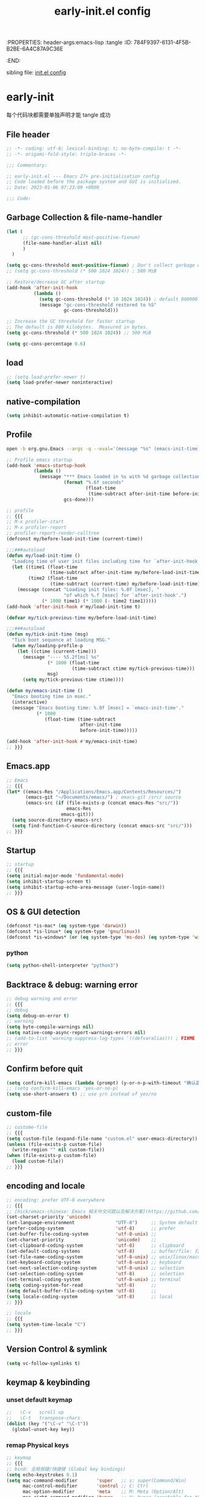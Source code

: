 # -*- mode: org; coding: utf-8; -*-
:PROPERTIES: header-args:emacs-lisp :tangle
:ID:       784F9397-6131-4F5B-B2BE-6A4C87A9C36E
:END:
#+title: early-init.el config
#+auto_tangle: t

sibling file: [[file:init.org][init.el config]]

* early-init

每个代码块都需要单独声明才能 tangle 成功

** File header

#+begin_src emacs-lisp :tangle yes
;; -*- coding: utf-8; lexical-binding: t; no-byte-compile: t -*-
;; -*- origami-fold-style: triple-braces -*-

;;; Commentary:

;; early-init.el --- Emacs 27+ pre-initialisation config
;; Code loaded before the package system and GUI is initialized.
;; Date: 2023-01-06 07:23:09 +0800

;;; Code:
#+end_src

** Garbage Collection & file-name-handler


#+begin_src emacs-lisp :tangle yes
(let (
      ;; (gc-cons-threshold most-positive-fixnum)
      (file-name-handler-alist nil)
      )
  )
#+end_src


#+begin_src emacs-lisp :tangle yes
(setq gc-cons-threshold most-positive-fixnum) ; Don't collect garbage when init
;; (setq gc-cons-threshold (* 500 1024 1024)) ; 500 MiB

;; Restore/decrease GC after startup
(add-hook 'after-init-hook
          (lambda ()
            (setq gc-cons-threshold (* 10 1024 1024)) ; default 800000
            (message "gc-cons-threshold restored to %S"
                     gc-cons-threshold)))
#+end_src


#+begin_src emacs-lisp :tangle no
;; Increase the GC threshold for faster startup
;; The default is 800 kilobytes.  Measured in bytes.
(setq gc-cons-threshold (* 500 1024 1024)) ;; 500 MiB
#+end_src


#+begin_src emacs-lisp :tangle no
(setq gc-cons-percentage 0.6)
#+end_src

** load

#+begin_src emacs-lisp :tangle yes
;; (setq load-prefer-newer t)
(setq load-prefer-newer noninteractive)
#+end_src

** native-compilation

#+begin_src emacs-lisp :tangle yes
(setq inhibit-automatic-native-compilation t)
#+end_src

** Profile

#+begin_src sh :tangle no
open -b org.gnu.Emacs --args -q --eval='(message "%s" (emacs-init-time))'
#+end_src

#+begin_src emacs-lisp :tangle yes
;; Profile emacs startup
(add-hook 'emacs-startup-hook
          (lambda ()
            (message "*** Emacs loaded in %s with %d garbage collections."
                     (format "%.6f seconds"
                             (float-time
                              (time-subtract after-init-time before-init-time)))
                     gcs-done)))
#+end_src

#+begin_src emacs-lisp :tangle no
;; profile
;; {{{
;; M-x profiler-start
;; M-x profiler-report
;; profiler-report-render-calltree
(defconst my/before-load-init-time (current-time))

;;;###autoload
(defun my/load-init-time ()
  "Loading time of user init files including time for `after-init-hook'."
  (let ((time1 (float-time
                (time-subtract after-init-time my/before-load-init-time)))
        (time2 (float-time
                (time-subtract (current-time) my/before-load-init-time))))
    (message (concat "Loading init files: %.0f [msec], "
                     "of which %.f [msec] for `after-init-hook'.")
             (* 1000 time1) (* 1000 (- time2 time1)))))
(add-hook 'after-init-hook #'my/load-init-time t)

(defvar my/tick-previous-time my/before-load-init-time)

;;;###autoload
(defun my/tick-init-time (msg)
  "Tick boot sequence at loading MSG."
  (when my/loading-profile-p
    (let ((ctime (current-time)))
      (message "---- %5.2f[ms] %s"
               (* 1000 (float-time
                        (time-subtract ctime my/tick-previous-time)))
               msg)
      (setq my/tick-previous-time ctime))))

(defun my/emacs-init-time ()
  "Emacs booting time in msec."
  (interactive)
  (message "Emacs booting time: %.0f [msec] = `emacs-init-time'."
           (* 1000
              (float-time (time-subtract
                           after-init-time
                           before-init-time)))))

(add-hook 'after-init-hook #'my/emacs-init-time)
;; }}}
#+end_src

** Emacs.app

#+begin_src emacs-lisp
;; Emacs
;; {{{
(let* ((emacs-Res "/Applications/Emacs.app/Contents/Resources/")
       (emacs-git "~/Documents/emacs/") ; emacs-git /src/ source
       (emacs-src (if (file-exists-p (concat emacs-Res "src/"))
                      emacs-Res
                    emacs-git)))
  (setq source-directory emacs-src)
  (setq find-function-C-source-directory (concat emacs-src "src/")))
;; }}}
#+end_src

** Startup

#+begin_src emacs-lisp :tangle yes
;; startup
;; {{{
(setq initial-major-mode 'fundamental-mode)
(setq inhibit-startup-screen t)
(setq inhibit-startup-echo-area-message (user-login-name))
;; }}}
#+end_src

** OS & GUI detection

#+begin_src emacs-lisp :tangle no
(defconst *is-mac* (eq system-type 'darwin))
(defconst *is-linux* (eq system-type 'gnu/linux))
(defconst *is-windows* (or (eq system-type 'ms-dos) (eq system-type 'windows-nt)))
#+end_src

*** python

#+begin_src emacs-lisp :tangle yes
(setq python-shell-interpreter "python3")
#+end_src

** Backtrace & debug: warning error

#+begin_src emacs-lisp :tangle yes
;; debug warning and error
;; {{{
;; debug
(setq debug-on-error t)
;; warning
(setq byte-compile-warnings nil)
(setq native-comp-async-report-warnings-errors nil)
;; (add-to-list 'warning-suppress-log-types '((defvaralias))) ; FIXME
;; error
;; }}}
#+end_src

** Confirm before quit

#+begin_src emacs-lisp :tangle yes
(setq confirm-kill-emacs (lambda (prompt) (y-or-n-p-with-timeout "确认退出？" 10 "y")))
;; (setq confirm-kill-emacs 'yes-or-no-p)
(setq use-short-answers t) ;; use y/n instead of yes/no
#+end_src

** custom-file

#+begin_src emacs-lisp :tangle yes
;; custome-file
;; {{{
(setq custom-file (expand-file-name "custom.el" user-emacs-directory))
(unless (file-exists-p custom-file)
  (write-region "" nil custom-file))
(when (file-exists-p custom-file)
  (load custom-file))
;; }}}
#+end_src


** encoding and locale

#+begin_src emacs-lisp :tangle yes
;; encoding: prefer UTF-8 everywhere
;; {{{
;; [hick/emacs-chinese: Emacs 相关中文问题以及解决方案](https://github.com/hick/emacs-chinese)
(set-charset-priority 'unicode)
(set-language-environment               "UTF-8")     ;; System default coding
(prefer-coding-system                   'utf-8)      ;; prefer
(set-buffer-file-coding-system          'utf-8-unix) ;;
(set-charset-priority                   'unicode)    ;;
(set-clipboard-coding-system            'utf-8)      ;; clipboard
(set-default-coding-systems             'utf-8)      ;; buffer/file: 打开文件时的默认编码
(set-file-name-coding-system            'utf-8-unix) ;; unix/linux/macos
(set-keyboard-coding-system             'utf-8-unix) ;; keyboard
(set-next-selection-coding-system       'utf-8-unix) ;; selection
(set-selection-coding-system            'utf-8)      ;; selection
(set-terminal-coding-system             'utf-8-unix) ;; terminal
(setq coding-system-for-read            'utf-8)      ;;
(setq default-buffer-file-coding-system 'utf-8)      ;;
(setq locale-coding-system              'utf-8)      ;; local
;; }}}

;; locale
;; {{{
(setq system-time-locale "C")
;; }}}
#+end_src

** Version Control & symlink

#+begin_src emacs-lisp :tangle yes
(setq vc-follow-symlinks t)
#+end_src


** keymap & keybinding

*** unset default keymap

#+begin_src emacs-lisp :tangle no
;;   \C-v   scroll up
;;   \C-t   transpose-chars
(dolist (key '("\C-v" "\C-t"))
  (global-unset-key key))
#+end_src

*** remap Physical keys

#+begin_src emacs-lisp :tangle yes
;; keymap
;; {{{
;; bind: 全局按键/快捷键 (Global key bindings)
(setq echo-keystrokes 0.1)
(setq mac-command-modifier       'super   ;; s: super(Command/Win)
      mac-control-modifier       'control ;; C: Ctrl
      mac-option-modifier        'meta    ;; M: Meta (Option/Alt)
      mac-right-command-modifier 'hyper   ;; H: hyper (reachable for thumb)
      mac-right-option-modifier  'none    ;; Leave Option to macOS
      mac-right-control-modifier 'control ;; C: Ctrl
      ;; mac-function-modifier            ;; Function Key
      ;;                                  ;; A: Alt (redundant and not used)
      ;;                                  ;; H: Hyper
      ;;                                  ;; S: Shift
      )

;; }}}
#+end_src

*** basic keybinding

| Emacs 命令              | Emacs 键  | 重映射       | 物理按键             | 备注 |
|-------------------------+----------+--------------+----------------------+------|
| mark-whole-buffer       |          | s-a          | Command+A            | 全选 |
| kill-ring-save          | M-w      | s-c          | Command+C            | 复制 |
| save-buffers-kill-emacs |          | s-q          | Command+Q            | 退出 |
| yank                    | C-y      | s-v          | Command+V            | 粘贴 |
| delete-frame            |          | s-w          | Command+W            |      |
| save-buffer             | C-x C-s  | s-s          | Command+S            | 保存 |
| kill-region             | C-w      | s-x          | Command+X            | 剪切 |
| undo                    | C-_      | s-z          | Command+Z            | 撤销 |
| undo-redo               | C-M-_    | s-Z          | Command+Shift+Z      | 重做 |
| toggle-frame-maximized  |          | S-s-<return> | Command+Shift+Return |      |
| toggle-frame-fullscreen |          | C-s-f        | Command+Ctrl+F       | 全屏 |
| restart-emacs           |          | H-q          | (Right)Command+Q     | 重启 |


#+begin_src emacs-lisp :tangle yes
;; basic keybinding
;; {{{
(keymap-global-set "s-a" #'mark-whole-buffer)
(keymap-global-set "s-c" #'kill-ring-save)          ;; M-w     copy       复制
;; clipboard-kill-ring-save
(keymap-global-set "s-q" #'save-buffers-kill-emacs) ;;         copy       复制
(keymap-global-set "s-v" #'yank)                    ;; C-y     paste/yank 粘贴
(keymap-global-set "s-w" #'delete-frame)            ;;
(keymap-global-set "s-s" #'save-buffer)             ;; C-x C-s save       保存
(keymap-global-set "s-x" #'kill-region)             ;; C-w     cut        剪切
;; clipboard-kill-region
(keymap-global-set "s-z" #'undo)                    ;; C-_     undo       撤销
(keymap-global-set "s-Z" #'undo-redo)               ;; C-M-_   undo-redo  重做
;;
(keymap-global-set     "S-s-<return>" #'toggle-frame-maximized)
(keymap-global-set     "C-s-f"        #'toggle-frame-fullscreen) ;; macOS
;;
(keymap-global-set "C-<backspace>" '(lambda ()
                                        (interactive)
                                        (kill-line 0)
                                        (indent-according-to-mode)))
;;
(keymap-set global-map "H-q"          #'restart-emacs)
(keymap-global-set     "H-x"          #'execute-extended-command)
;; }}}
#+end_src

*** repeat-mode

#+begin_src emacs-lisp
;; key
;; {{{

;; repeat-mode
(setq repeat-mode t)
(defvar org-mode-navigation-repeat-map
  "Keymap to repeat `org-mode' navigation key sequences.  Used in `repeat-mode'."
  ;; org-mode C-c C-n 或 C-p 或 C-f 或 C-b 或 C-i 或 C-u
  (let ((map (make-sparse-keymap)))
    (define-key map (kbd "C-n") #'org-next-visible-heading)
    (define-key map (kbd "C-p") #'org-previous-visible-heading)
    (define-key map (kbd "C-f") #'org-forward-heading-same-level)
    (define-key map (kbd "C-b") #'org-backward-heading-same-level)
    (define-key map (kbd "C-u") #'org-up-heading)
    (define-key map (kbd "C-i") #'org-down-heading)
    (--each '(
              org-next-visible-heading
              org-previous-visible-heading
              org-forward-heading-same-level
              org-backward-heading-same-level
              org-up-heading org-down-heading)
      (put it 'repeat-map 'org-mode-navigation-repeat-map)
      )
    map)
  )
;; }}}
#+end_src

*** universal-argument

#+begin_src emacs-lisp :tangle yes
(keymap-global-set "H-a" #'universal-argument)
#+end_src

*** prefix-command

#+begin_src emacs-lisp :tangle no
(define-prefix-command 'hyper-c-map)
(keymap-global-set "H-c H-f" #'find-file)
#+end_src


** buffer and File

*** open file

#+begin_src emacs-lisp :tangle yes
;; 快速打开文件
;; {{{
(defun my/open-init-file () ;; Emacs init
  (interactive)
  (find-file-other-window user-init-file)
  (delete-other-windows)
  )

(keymap-global-set "C-c E" #'my/open-init-file)

(defun my/open-init-org () ;; Emacs init
  (interactive)
  (find-file-other-window
   (expand-file-name "init.org" (concat user-emacs-directory)))
  (delete-other-windows)
  )

(keymap-global-set "C-c H-e" #'my/open-init-org)
;; (defun open-goku-file()      ;; Emacs early-init
;;   (interactive)
;;   (find-file "~/.config/karabiner.edn")
;;   (find-file "~/.config/goku/karabiner.edn")
;; )

(defun my/find-shell-init-file ()
  "Edit the shell init file (bashrc/zshrc) in another window."
  (interactive)
  (let* ((shell (car (reverse (split-string (getenv "SHELL") "/"))))
         (shell-init-file
          (cond
           ((string-equal "zsh" shell)
            ".zshrc")
           ((string-equal "bash" shell)
            ".bashrc")
           (t
            (error "Unknown shell")))))
    (find-file-other-window
     (expand-file-name shell-init-file (getenv "HOME"))))
  (delete-other-windows)
  )
;; }}}
#+end_src


** UI

#+begin_src emacs-lisp :tangle no
;; https://emacs-china.org/t/emacs/22375/2
(push '(menu-bar-lines . 0) default-frame-alist) ; 菜单栏
(push '(vertical-scroll-bars) default-frame-alist) ; 滚动条
(push '(tool-bar-lines . 0) default-frame-alist) ; (tool-bar-mode -1) ; 工具栏
(push '(scroll-bar-mode . nil) default-frame-alist)
(push '(menu-bar-mode . nil) default-frame-alist)
#+end_src

#+begin_src emacs-lisp :tangle yes
;; UI
;; {{{
;; (push '(fullscreen . maximized) default-frame-alist)
(setq default-frame-alist
      '(
	(height . 46)
        (width . 97)
        (left . 700)
        (top . 20)
        (alpha . (95 .80))
        (vertical-scroll-bars . nil)
        ;; (horizontal-scroll-bars . nil)
        (tool-bar-lines . 0)
        ))
(push '(tool-bar-mode . nil) default-frame-alist)
(setq inhibit-splash-screen t)        ;; 禁用欢迎界面
(set-fringe-mode 10)        ;;
(global-visual-line-mode 1) ;;
(setq visible-bell t)       ;; 关闭提示声音
(context-menu-mode 1)       ;; 鼠标右键菜单
(setq context-menu-functions
      '(context-menu-ffap
        occur-context-menu
        context-menu-region
        context-menu-undo
        context-menu-minor
        context-menu-local
        ))
(setq use-dialog-box nil)   ;; 鼠标点击不触发弹窗
;; }}}
#+end_src


** user name & email

#+begin_src emacs-lisp :tangle yes
;; user name & email
;; {{{
(setq user-full-name "suliveevil")
(setq user-mail-address "suliveevil@qq.com")
;; user-domain          ""
;; user-organisation    ""
;; user-gpg-encrypt-key ""
;; }}}
#+end_src

** package & package mirror

#+begin_src emacs-lisp :tangle yes
;; package: package-enable-at-startup is before init but after early-init
;; {{{
(setq package-enable-at-startup nil) ;; don't enable at startup, pair with (package-initialize)
;; }}}

;; package
;; {{{
(setq package-archives
      '(
        ("elpa"                . "https://elpa.gnu.org/packages/")
        ("melpa"               . "http://melpa.org/packages/")
        ;; ("elpa-devel"          . "https://elpa.gnu.org/devel/")
        ;; ("jcs-elpa"            . "https://jcs-emacs.github.io/jcs-elpa/packages/")
        ;; ("gnu"                 . "http://elpa.gnu.org/packages/")
        ;; ("gnu-devel"           . "https://elpa.gnu.org/devel/")
        ;; ("gnu-tsinghua"        . "http://mirrors.tuna.tsinghua.edu.cn/elpa/gnu/")
        ;; ("gnu-ustc"            . "http://mirrors.ustc.edu.cn/elpa/gnu/")
        ;; ("melpa-stable"        . "https://stable.melpa.org/packages/")
        ;; ("melpa-tsinghua"      . "http://mirrors.tuna.tsinghua.edu.cn/elpa/melpa/")
        ;; ("melpa-ustc"          . "http://mirrors.ustc.edu.cn/elpa/melpa/")
        ;; ("nongnu"              . "https://elpa.nongnu.org/nongnu/")
        ;; ("nongnu-devel"        . "https://elpa.nongnu.org/devel/")
        ;; ("nongnu-ustc"         . "http://mirrors.ustc.edu.cn/elpa/nongnu/")
        ))
;; (setq package-archive-priorities
;; '(
;;         ("elpa"                       . 22)
;;         ("nongnu"                     . 21)
;;         ("gnu"                        . 17)
;;         ("gnu-devel"                  . 18)
;;         ("gnu-tsinghua"               . 50)
;;         ("gnu-ustc"                   . 49)
;;         ("melpa"                      . 51)
;;         ("melpa-stable"               . 14)
;;         ("melpa-tsinghua"             . 48)
;;         ("melpa-ustc"                 . 47)
;;         ("nongnu"                     . 10)
;;         ("nongnu-devel"               . 11)
;;         ("nongnu-ustc"                . 46)
;;         ("jcs-elpa"                   . 7)
;;   )
;; )
;; }}}
#+end_src

** package load-path

#+begin_src emacs-lisp :tangle yes
;; package: add other source packages to load path
;; {{{
(require 'cl-lib)
(defun add-subdirs-to-load-path (search-dir)
  (interactive)
  (let* ((dir (file-name-as-directory search-dir)))
    (dolist (subdir
             ;; 过滤出不必要的目录，提升 Emacs 启动速度
             (cl-remove-if
              #'(lambda (subdir)
                  (or
                   ;; 不是目录的文件都移除
                   (not (file-directory-p (concat dir subdir)))
                   ;; 父目录、 语言相关和版本控制目录都移除
                   (member subdir '("." ".."
                                    "dist" "node_modules" "__pycache__"
                                    "RCS" "CVS" "rcs" "cvs" ".git" ".github"))))
              (directory-files dir)))
      (let ((subdir-path (concat dir (file-name-as-directory subdir))))
        ;; 目录下有 .el .so .dll 文件的路径才添加到 `load-path' 中，提升 Emacs 启动速度
        (when (cl-some #'(lambda (subdir-file)
                           (and (file-regular-p (concat subdir-path subdir-file))
                                ;; .so .dll 文件指非 Elisp 语言编写的 Emacs 动态库
                                (member (file-name-extension subdir-file) '("el" "so" "dll"))))
                       (directory-files subdir-path))

          ;; 注意：`add-to-list' 函数的第三个参数必须为 t ，表示加到列表末尾
          ;; 这样 Emacs 会从父目录到子目录的顺序搜索 Elisp 插件，顺序反过来会导致 Emacs 无法正常启动
          (add-to-list 'load-path subdir-path t))

        ;; 继续递归搜索子目录
        (add-subdirs-to-load-path subdir-path)))))

(add-subdirs-to-load-path (expand-file-name "lib" user-emacs-directory))
;; }}}
#+end_src

** file load-path

#+begin_src emacs-lisp :tangle no
;; file load-path
;; {{{
(defun add-files-to-load-path (folder)
  "Add FOLDER and its subdirectories to `load-path'."
  (let ((base folder))
    (unless (member base load-path)
      (add-to-list 'load-path base))
    (dolist (f (directory-files base))
      (let ((name (concat base "/" f)))
        (when (and (file-directory-p name)
                   (not (equal f ".."))
                   (not (equal f ".")))
          (unless (member base load-path)
            (add-to-list 'load-path name)))))))

;; (add-files-to-load-path (expand-file-name "site-lisp" user-emacs-directory))
;; }}}
#+end_src

#+begin_src emacs-lisp :tangle no
;; https://github.com/cabins/emacs.d/
;; update load-path to make customized lisp codes work
(dolist (folder
         (directory-files (concat user-emacs-directory "lisp")
                          t
                          directory-files-no-dot-files-regexp))
  (add-to-list 'load-path folder))
#+end_src

** Emacs Server and Client

#+begin_src emacs-lisp :tangle no

#+end_src

* File End

#+begin_src emacs-lisp :tangle yes
;;; early-init.el ends here
#+end_src

* misc

[[https://emacs-china.org/t/emacs-q-emacs/18380][速度突破裸配置／emacs -Q 的极限：emacs 启动时间只够你眨眼？ - Emacs China]]

